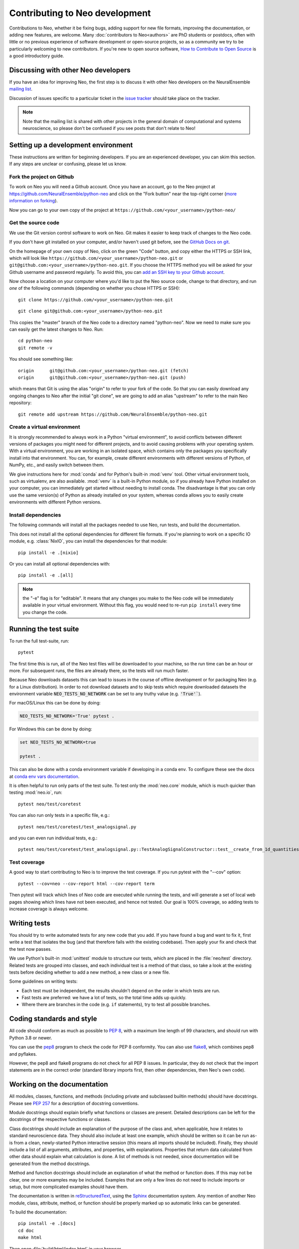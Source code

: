 ===============================
Contributing to Neo development
===============================

Contributions to Neo, whether it be fixing bugs, adding support for new file formats, improving the documentation,
or adding new features, are welcome.
Many :doc:`contributors to Neo<authors>` are PhD students or postdocs, often with little or no previous experience of software development
or open-source projects, so as a community we try to be particularly welcoming to new contributors.
If you're new to open source software, `How to Contribute to Open Source`_ is a good introductory guide.


Discussing with other Neo developers
====================================

If you have an idea for improving Neo, the first step is to discuss it with other Neo developers
on the NeuralEnsemble `mailing list`_.

Discussion of issues specific to a particular ticket in the `issue tracker`_
should take place on the tracker.

.. note:: Note that the mailing list is shared with other projects in the general domain of computational and systems neuroscience,
          so please don't be confused if you see posts that don't relate to Neo!

.. goodforbeginners label

Setting up a development environment
====================================

These instructions are written for beginning developers.
If you are an experienced developer, you can skim this section.
If any steps are unclear or confusing, please let us know.


Fork the project on Github
--------------------------

To work on Neo you will need a Github account.
Once you have an account, go to the Neo project at https://github.com/NeuralEnsemble/python-neo
and click on the "Fork button" near the top-right corner (`more information on forking`_).

Now you can go to your own copy of the project at ``https://github.com/<your_username>/python-neo/``

Get the source code
-------------------

We use the Git version control software to work on Neo. Git makes it easier to keep track of changes to the Neo code.

If you don't have git installed on your computer, and/or haven't used git before, see the `GitHub Docs on git`_.

On the homepage of your own copy of Neo, click on the green "Code" button, and copy either the HTTPS or SSH link,
which will look like ``https://github.com/<your_username>/python-neo.git`` or ``git@github.com:<your_username>/python-neo.git``.
If you choose the HTTPS method you will be asked for your Github username and password regularly.
To avoid this, you can `add an SSH key to your Github account`_.

Now choose a location on your computer where you'd like to put the Neo source code, change to that directory,
and run *one* of the following commands (depending on whether you chose HTTPS or SSH):

::

    git clone https://github.com/<your_username>/python-neo.git

::

    git clone git@github.com:<your_username>/python-neo.git

This copies the "master" branch of the Neo code to a directory named "python-neo".
Now we need to make sure you can easily get the latest changes to Neo. Run::

    cd python-neo
    git remote -v

You should see something like::

    origin	git@github.com:<your_username>/python-neo.git (fetch)
    origin	git@github.com:<your_username>/python-neo.git (push)

which means that Git is using the alias "origin" to refer to your fork of the code.
So that you can easily download any ongoing changes to Neo after the initial "git clone",
we are going to add an alias "upstream" to refer to the main Neo repository::

    git remote add upstream https://github.com/NeuralEnsemble/python-neo.git


Create a virtual environment
----------------------------

It is strongly recommended to always work in a Python "virtual environment",
to avoid conflicts between different versions of packages you might need for different projects,
and to avoid causing problems with your operating system.
With a virtual environment, you are working in an isolated space, which contains
only the packages you specifically install into that environment.
You can, for example, create different environments with different versions of Python,
of NumPy, etc., and easily switch between them.

We give instructions here for :mod:`conda` and for Python's built-in :mod:`venv` tool.
Other virtual environment tools, such as virtualenv, are also available.
:mod:`venv` is a built-in Python module, so if you already have Python installed on your computer,
you can immediately get started without needing to install conda.
The disadvantage is that you can only use the same version(s) of Python as already installed on your system,
whereas conda allows you to easily create environments with different Python versions.

.. tab:: conda

    We suggest using Miniconda_, which provides a minimal Python environment,
    but still allows you to easily install packages from the Anaconda repository.

    Install Miniconda using the instructions on its website, then create a conda environment using::

        conda create --name my_neo_env

    where "my_neo_env" is a name for your environment: you can choose any name you wish.

    You then need to activate the environment::

        conda activate my_neo_env

    If you wish to leave the environment::

        conda deactivate


.. tab:: venv

    Unlike with :mod:`conda`, which stores your environment in a standard location,
    with :mod:`venv` you have to choose where to store the environment files.
    One option is to create a folder :file:`venv` in your home directory, and then
    create your virtual envs in subdirectories like :file:`venv/neo`.
    Another option is to create :file:`env` within the Neo source code folder, e.g.:

    .. tab:: Unix/macOS

        .. code-block:: bash

            python3 -m venv env

    .. tab:: Windows

        .. code-block:: bat

            py -m venv env

    You then need to activate the environment:

    .. tab:: Unix/macOS

        .. code-block:: bash

            source env/bin/activate

    .. tab:: Windows

        .. code-block:: bat

            .\env\Scripts\activate

    If you want to switch projects or otherwise leave your virtual environment, simply run::

        deactivate


Install dependencies
--------------------

The following commands will install all the packages needed to use Neo, run tests, and build the documentation.


.. tab:: conda

    .. code-block:: bash

        conda install --file requirements_dev.txt

        pip install -e .

.. tab:: venv

    The Neo testsuite uses Datalad_ to download test files. Datalad in turn
    depends on git-annex, which is not a Python package, and so cannot be installed
    with pip. See `installing Datalad`_ for instructions about installing git-annex
    on your system, then continue from here:

    .. code-block:: bash

        pip install -e .[test]

This does not install all the optional dependencies for different file formats.
If you're planning to work on a specific IO module, e.g. :class:`NixIO`,
you can install the dependencies for that module::

    pip install -e .[nixio]

Or you can install all optional dependencies with::

    pip install -e .[all]

.. note:: the "-e" flag is for "editable". It means that any changes you make to the Neo code will be immediately available
          in your virtual environment. Without this flag, you would need to re-run ``pip install`` every time you change the code.


Running the test suite
======================

To run the full test-suite, run::

    pytest

The first time this is run, all of the Neo test files will be downloaded to your machine,
so the run time can be an hour or more.
For subsequent runs, the files are already there, so the tests will run much faster.

Because Neo downloads datasets this can lead to issues in the course of offline development or
for packaging Neo (e.g. for a Linux distribution). In order to not download datasets and to skip
tests which require downloaded datasets the environment variable :code:`NEO_TESTS_NO_NETWORK` can
be set to any truthy value (e.g. :code:`'True'``).

For macOS/Linux this can be done by doing:

.. code-block:: bash

    NEO_TESTS_NO_NETWORK='True' pytest .

For Windows this can be done by doing:

.. code-block:: bat

    set NEO_TESTS_NO_NETWORK=true

    pytest . 

This can also be done with a conda environment variable if developing in a conda env. To configure these
see the docs at `conda env vars documentation`_.

It is often helpful to run only parts of the test suite. To test only the :mod:`neo.core` module,
which is much quicker than testing :mod:`neo.io`, run::

    pytest neo/test/coretest

You can also run only tests in a specific file, e.g.::

    pytest neo/test/coretest/test_analogsignal.py

and you can even run individual tests, e.g.::

    pytest neo/test/coretest/test_analogsignal.py::TestAnalogSignalConstructor::test__create_from_1d_quantities_array


Test coverage
-------------

A good way to start contributing to Neo is to improve the test coverage. If you run pytest with the "--cov" option:

::

    pytest --cov=neo --cov-report html --cov-report term

Then pytest will track which lines of Neo code are executed while running the tests,
and will generate a set of local web pages showing which lines have not been executed,
and hence not tested. Our goal is 100% coverage, so adding tests to increase coverage
is always welcome.


Writing tests
=============

You should try to write automated tests for any new code that you add. If you
have found a bug and want to fix it, first write a test that isolates the bug
(and that therefore fails with the existing codebase). Then apply your fix and
check that the test now passes.

We use Python's built-in :mod:`unittest` module to structure our tests,
which are placed in the :file:`neo/test` directory.
Related tests are grouped into classes, and each individual test is a method of that class,
so take a look at the existing tests before deciding whether to add a new method,
a new class or a new file.

Some guidelines on writing tests:

- Each test must be independent, the results shouldn't depend on the order in which tests are run.
- Fast tests are preferred: we have a lot of tests, so the total time adds up quickly.
- Where there are branches in the code (e.g. ``if`` statements), try to test all possible branches.


Coding standards and style
==========================

All code should conform as much as possible to `PEP 8`_, with a maximum line length of 99 characters,
and should run with Python 3.8 or newer.

You can use the `pep8`_ program to check the code for PEP 8 conformity.
You can also use `flake8`_, which combines pep8 and pyflakes.

However, the pep8 and flake8 programs do not check for all PEP 8 issues.
In particular, they do not check that the import statements are in the correct order
(standard library imports first, then other dependencies, then Neo's own code).


Working on the documentation
============================

All modules, classes, functions, and methods (including private and subclassed
builtin methods) should have docstrings.
Please see `PEP 257`_ for a description of docstring conventions.

Module docstrings should explain briefly what functions or classes are present.
Detailed descriptions can be left for the docstrings of the respective
functions or classes.

Class docstrings should include an explanation of the purpose of the class
and, when applicable, how it relates to standard neuroscience data.
They should also include at least one example, which should be written
so it can be run as-is from a clean, newly-started Python interactive session
(this means all imports should be included).  Finally, they should include
a list of all arguments, attributes, and properties, with explanations.
Properties that return data calculated from other data should explain what
calculation is done. A list of methods is not needed, since documentation
will be generated from the method docstrings.

Method and function docstrings should include an explanation of what the
method or function does. If this may not be clear, one or more examples may
be included. Examples that are only a few lines do not need to include
imports or setup, but more complicated examples should have them.

The documentation is written in `reStructuredText`_, using the `Sphinx`_
documentation system. Any mention of another Neo module, class, attribute,
method, or function should be properly marked up so automatic
links can be generated.

To build the documentation::

    pip install -e .[docs]
    cd doc
    make html

Then open :file:`build/html/index.html` in your browser.


Writing an IO module
====================

The topic of writing a new IO module is addressed in :doc:`add_file_format`.


Working with Git
================

If you're new to Git, there are many good learning resources on the web,
such as `Blischak, Davenport and Wilson (2016)`_.

We recommend the following best practices, based on `this document by Luis Matos`_:

**Commit related changes**
    Try to ensure that each commit contains only changes related to a single topic.
    For example, fixing two different bugs should result in two separate commits.
    Small commits make it easier for other developers to understand the changes.
    You don't have to commit all the changes in your working copy:
    use the `staging area`_ and the ability to stage only parts of a file to
    only include relevant changes.
    Graphical Git tools such as Sourcetree_ and GitKraken_ can make this very easy.

**Commit and push often**
    Committing often helps to (i) keep your commits small, (ii) commit only related changes,
    (iii) reduce the risk of losing work, and (iv) share your code more frequently with others,
    which is important for a fairly busy project like Neo because it makes it easier to integrate
    different people's changes.

**Test your code before you commit**
    Since the Neo IO module tests take a long time to run, you may not wish to run them before
    every commit. However, the core module tests run quickly, so you can run them every time,
    and of course if you're working on a particular IO module you should run the tests for that module.

**Write informative commit messages**
    The first line of your commit message should be a short summary of your changes.
    Then add a blank line. Then give additional information, for example explaining
    the motivation for the change and adding links to related Github issue(s).

**Use branches**
    **Always** work in a branch specific to the bug you're trying to fix or the feature
    you're trying to add, never in the master/main branch.
    Branches should ideally be short lived, to minimise the risk of conflicts when merging
    into the master branch.
    You should aim to synchronize the master/main branch in your own fork with the upstream
    NeuralEnsemble master branch frequently, and always create a new branch off this master
    branch.


Making a pull request
=====================

When you think your bug fix, new feature, or cleanup is ready to be merged into Neo,
`open a pull request on GitHub`_.

If this is your first pull request to the project,
please include a commit in which you add your name and affiliation/employer (if any)
to :file:`doc/source/authors.rst`.


Reviewing pull requests
=======================

In addition to writing code and documentation, constructive reviewing of other people's code
is also a great way to contribute to Neo development.

Please review the `Code of Conduct`_ before reviewing. Code reviews are a big part of what determines
whether contributing to Neo is a positive experience or not.

Like reviewing scientific papers, reviewing pull requests (PRs) requires both attention to detail
and seeing the big picture.

**Attention to detail**
    - For every line of code added or removed, ensure you understand the purpose of the change.
      If this is unclear, add a comment in the PR.
    - Ensure that unit tests have been added or modified appropriately to test the modified code.
    - Check that all of the automated checks have passed.
      Occasionally a test failure is not related to the specific pull request,
      but to some change in the CI system, or some other unrelated change.
      If you're *absolutely sure* this is the case, then it's ok to approve the PR,
      but please add a comment explaining why you think the failure is unrelated.
    - If you see a more efficient way to implement something, feel free to add a comment
      about this, but please ensure all comments are polite and constructive.
    - Check that new code is adequately documented, with docstrings for new functions or classes,
      comments to explain complex pieces of code, and changes to the user guide if adding or removing features.
    - Ensure there is no temporary, commented out code.
      Since Neo is a library, there should be no, or very few ``print()`` functions.

**The big picture**
    - Is this code maintainable? If the algorithm is highly complex so that few people can understand it,
      or it's a very niche feature, then it may not be possible to maintain this code in the long term.
    - Are you aware of other people working on the same issue, or a related one?
      If that's the case, please make the submitter aware of this so they can coordinate with the others.
    - Pull requests don't have to be perfect, especially if they're from first-time or
      inexperienced contributors. Sometimes it's ok to accept a partial or sub-optimal solution
      that can be improved later, as long as it moves the project in a good direction.


Making a release
================

- Create a new file with the release notes in the folder :file:`doc/source/releases`
  then add a link to it in :file:`/doc/source/releases.rst`.
- Ensure you are in the master branch.
- Check that all tests pass, and that the documentation builds correctly (see above).
- Tag the release in the Git repository and push it::

    git tag <version>
    git push --tags origin
    git push --tags upstream

- Wait for the `continuous integration server`_ to run all the tests, ensure there are
  no failures. If there are failures, fix them, and move the tag to the new commit.
- Build source and wheel packages::

    python -m build

- Upload the package to `PyPI`_ (the members of the :ref:`section-maintainers` team have the necessary permissions to do this)::

    twine upload dist/neo-0.X.Y.tar.gz

- Check the `Read the Docs`_ documentation has built correctly.
  If not, you may need to manually activate the new version in the `docs configuration page`_.


.. _`mailing list`: http://neuralensemble.org/community
.. _`issue tracker`: https://github.com/NeuralEnsemble/python-neo/issues/
.. _`add an SSH key to your Github account`: https://docs.github.com/en/authentication/connecting-to-github-with-ssh
.. _`more information on forking`: http://help.github.com/en/articles/fork-a-repo
.. _`GitHub Docs on git`: https://docs.github.com/en/get-started/quickstart/set-up-git
.. _`How to Contribute to Open Source`: https://opensource.guide/how-to-contribute/
.. _Miniconda: https://docs.conda.io/en/latest/miniconda.html
.. _Datalad: https://www.datalad.org
.. _`installing Datalad`: https://handbook.datalad.org/en/latest/intro/installation.html#installation-and-configuration
.. _pep8: https://pypi.org/project/pep8/
.. _flake8: https://pypi.org/project/flake8/
.. _pyflakes: https://pypi.org/project/pyflakes/
.. _reStructuredText: http://docutils.sourceforge.net/rst.html
.. _Sphinx: http://www.sphinx-doc.org/
.. _`PEP 257`: https://www.python.org/dev/peps/pep-0257/
.. _`PEP 8`: https://www.python.org/dev/peps/pep-0008/
.. _pep8: https://pypi.org/project/pep8/
.. _`Blischak, Davenport and Wilson (2016)`: https://doi.org/10.1371/journal.pcbi.1004668
.. _`this document by Luis Matos`: https://gist.github.com/luismts/
.. _`staging area`: https://coderefinery.github.io/git-intro/staging-area/
.. _Sourcetree: https://www.sourcetreeapp.com
.. _GitKraken: https://www.gitkraken.com
.. _`open a pull request on GitHub`: https://help.github.com/en/articles/about-pull-requests
.. _`Code of Conduct`: https://github.com/NeuralEnsemble/python-neo/blob/master/CODE_OF_CONDUCT.md
.. _`maintainers team`: https://github.com/orgs/NeuralEnsemble/teams/neo-maintainers
.. _PyPI: https://pypi.org/project/neo
.. _`continuous integration server`: https://github.com/NeuralEnsemble/python-neo/actions
.. _`Read the Docs`: https://neo.readthedocs.io/en/latest/
.. _`docs configuration page`: https://readthedocs.org/projects/neo/
.. _`conda env vars documentation`: https://conda.io/projects/conda/en/latest/user-guide/tasks/manage-environments.html#activating-an-environment